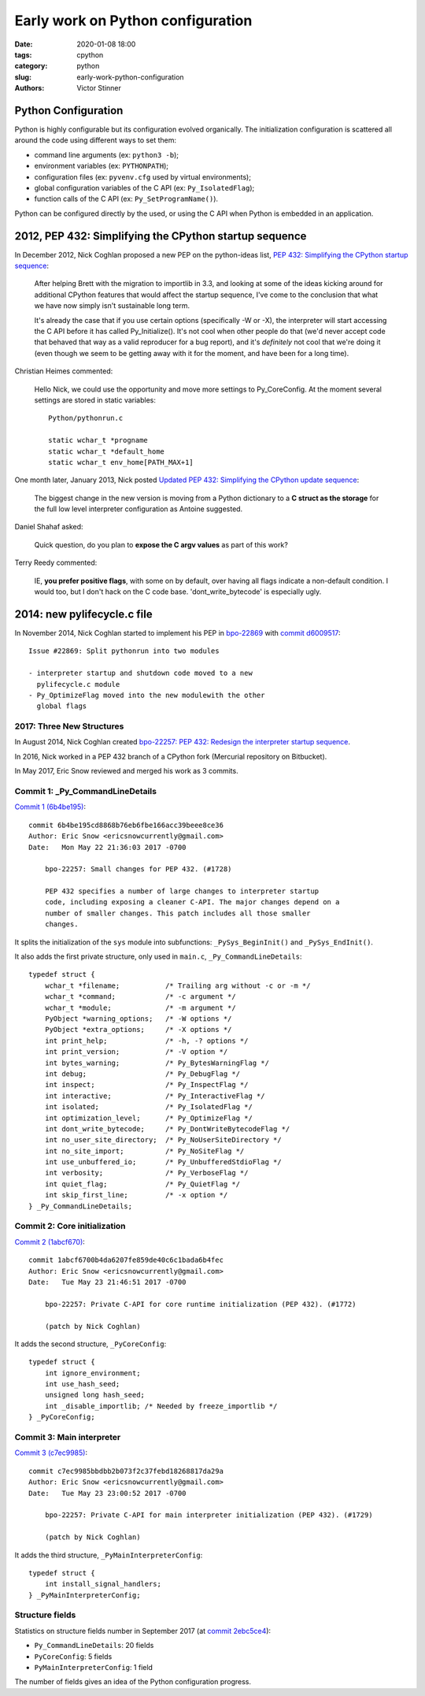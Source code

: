 ++++++++++++++++++++++++++++++++++
Early work on Python configuration
++++++++++++++++++++++++++++++++++

:date: 2020-01-08 18:00
:tags: cpython
:category: python
:slug: early-work-python-configuration
:authors: Victor Stinner

Python Configuration
====================

Python is highly configurable but its configuration evolved organically. The
initialization configuration is scattered all around the code using different
ways to set them:

* command line arguments (ex: ``python3 -b``);
* environment variables (ex: ``PYTHONPATH``);
* configuration files (ex: ``pyvenv.cfg`` used by virtual environments);
* global configuration variables of the C API (ex: ``Py_IsolatedFlag``);
* function calls of the C API (ex: ``Py_SetProgramName()``).

Python can be configured directly by the used, or using the C API when Python
is embedded in an application.

2012, PEP 432: Simplifying the CPython startup sequence
========================================================

In December 2012, Nick Coghlan proposed a new PEP on the python-ideas
list, `PEP 432: Simplifying the CPython startup sequence
<https://mail.python.org/archives/list/python-ideas@python.org/thread/A57LOY7CPBQWE7NLDV3YQTIPN7RVFXFM/#TLFTYGIQXNEGY5YWM4AYSOPYK25QA3EF>`_:

    After helping Brett with the migration to importlib in 3.3, and
    looking at some of the ideas kicking around for additional CPython
    features that would affect the startup sequence, I've come to the
    conclusion that what we have now simply isn't sustainable long term.

    It's already the case that if you use certain options (specifically -W
    or -X), the interpreter will start accessing the C API before it has
    called Py_Initialize(). It's not cool when other people do that (we'd
    never accept code that behaved that way as a valid reproducer for a
    bug report), and it's *definitely* not cool that we're doing it (even
    though we seem to be getting away with it for the moment, and have
    been for a long time).

Christian Heimes commented:

    Hello Nick, we could use the opportunity and move more settings to
    Py_CoreConfig. At the moment several settings are stored in static
    variables::

        Python/pythonrun.c

        static wchar_t *progname
        static wchar_t *default_home
        static wchar_t env_home[PATH_MAX+1]

One month later, January 2013, Nick posted `Updated PEP 432: Simplifying the
CPython update sequence
<https://mail.python.org/pipermail/python-ideas/2013-January/018511.html>`_:

    The biggest change in the new version is moving from a Python dictionary to
    a **C struct as the storage** for the full low level interpreter
    configuration as Antoine suggested.

Daniel Shahaf asked:

    Quick question, do you plan to **expose the C argv values** as part of this
    work?

Terry Reedy commented:

    IE, **you prefer positive flags**, with some on by default, over having all
    flags indicate a non-default condition. I would too, but I don't hack on
    the C code base. 'dont_write_bytecode' is especially ugly.

2014: new pylifecycle.c file
============================

In November 2014, Nick Coghlan started to implement his PEP in `bpo-22869
<https://bugs.python.org/issue22869>`_ with `commit d6009517
<https://github.com/python/cpython/commit/d600951748d7a19cdb3e58a376c51ed804b630e6>`__::

    Issue #22869: Split pythonrun into two modules

    - interpreter startup and shutdown code moved to a new
      pylifecycle.c module
    - Py_OptimizeFlag moved into the new modulewith the other
      global flags

2017: Three New Structures
--------------------------

In August 2014, Nick Coghlan created `bpo-22257: PEP 432: Redesign the
interpreter startup sequence <https://bugs.python.org/issue22257>`_.

In 2016, Nick worked in a PEP 432 branch of a CPython fork (Mercurial
repository on Bitbucket).

In May 2017, Eric Snow reviewed and merged his work as 3 commits.

Commit 1: _Py_CommandLineDetails
--------------------------------

`Commit 1 (6b4be195)
<https://github.com/python/cpython/commit/6b4be195cd8868b76eb6fbe166acc39beee8ce36>`__::

    commit 6b4be195cd8868b76eb6fbe166acc39beee8ce36
    Author: Eric Snow <ericsnowcurrently@gmail.com>
    Date:   Mon May 22 21:36:03 2017 -0700

        bpo-22257: Small changes for PEP 432. (#1728)

        PEP 432 specifies a number of large changes to interpreter startup
        code, including exposing a cleaner C-API. The major changes depend on a
        number of smaller changes. This patch includes all those smaller
        changes.

It splits the initialization of the ``sys`` module into subfunctions:
``_PySys_BeginInit()`` and ``_PySys_EndInit()``.

It also adds the first private structure, only used in ``main.c``,
``_Py_CommandLineDetails``::

    typedef struct {
        wchar_t *filename;           /* Trailing arg without -c or -m */
        wchar_t *command;            /* -c argument */
        wchar_t *module;             /* -m argument */
        PyObject *warning_options;   /* -W options */
        PyObject *extra_options;     /* -X options */
        int print_help;              /* -h, -? options */
        int print_version;           /* -V option */
        int bytes_warning;           /* Py_BytesWarningFlag */
        int debug;                   /* Py_DebugFlag */
        int inspect;                 /* Py_InspectFlag */
        int interactive;             /* Py_InteractiveFlag */
        int isolated;                /* Py_IsolatedFlag */
        int optimization_level;      /* Py_OptimizeFlag */
        int dont_write_bytecode;     /* Py_DontWriteBytecodeFlag */
        int no_user_site_directory;  /* Py_NoUserSiteDirectory */
        int no_site_import;          /* Py_NoSiteFlag */
        int use_unbuffered_io;       /* Py_UnbufferedStdioFlag */
        int verbosity;               /* Py_VerboseFlag */
        int quiet_flag;              /* Py_QuietFlag */
        int skip_first_line;         /* -x option */
    } _Py_CommandLineDetails;


Commit 2: Core initialization
-----------------------------

`Commit 2 (1abcf670)
<https://github.com/python/cpython/commit/1abcf6700b4da6207fe859de40c6c1bada6b4fec>`__::

    commit 1abcf6700b4da6207fe859de40c6c1bada6b4fec
    Author: Eric Snow <ericsnowcurrently@gmail.com>
    Date:   Tue May 23 21:46:51 2017 -0700

        bpo-22257: Private C-API for core runtime initialization (PEP 432). (#1772)

        (patch by Nick Coghlan)

It adds the second structure, ``_PyCoreConfig``::

    typedef struct {
        int ignore_environment;
        int use_hash_seed;
        unsigned long hash_seed;
        int _disable_importlib; /* Needed by freeze_importlib */
    } _PyCoreConfig;


Commit 3: Main interpreter
--------------------------

`Commit 3 (c7ec9985)
<https://github.com/python/cpython/commit/c7ec9985bbdbb2b073f2c37febd18268817da29a>`__::

    commit c7ec9985bbdbb2b073f2c37febd18268817da29a
    Author: Eric Snow <ericsnowcurrently@gmail.com>
    Date:   Tue May 23 23:00:52 2017 -0700

        bpo-22257: Private C-API for main interpreter initialization (PEP 432). (#1729)

        (patch by Nick Coghlan)

It adds the third structure, ``_PyMainInterpreterConfig``::

    typedef struct {
        int install_signal_handlers;
    } _PyMainInterpreterConfig;

Structure fields
----------------

Statistics on structure fields number in September 2017 (at `commit 2ebc5ce4
<https://github.com/python/cpython/commit/2ebc5ce42a8a9e047e790aefbf9a94811569b2b6>`__):

* ``Py_CommandLineDetails``: 20 fields
* ``PyCoreConfig``: 5 fields
* ``PyMainInterpreterConfig``: 1 field

The number of fields gives an idea of the Python configuration progress.
